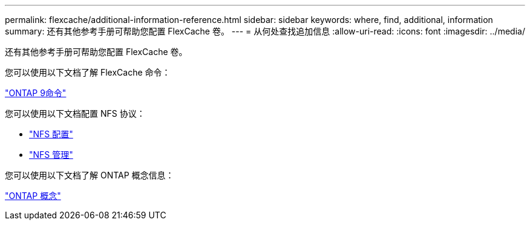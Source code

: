 ---
permalink: flexcache/additional-information-reference.html 
sidebar: sidebar 
keywords: where, find, additional, information 
summary: 还有其他参考手册可帮助您配置 FlexCache 卷。 
---
= 从何处查找追加信息
:allow-uri-read: 
:icons: font
:imagesdir: ../media/


[role="lead"]
还有其他参考手册可帮助您配置 FlexCache 卷。

您可以使用以下文档了解 FlexCache 命令：

http://docs.netapp.com/ontap-9/topic/com.netapp.doc.dot-cm-cmpr/GUID-5CB10C70-AC11-41C0-8C16-B4D0DF916E9B.html["ONTAP 9命令"^]

您可以使用以下文档配置 NFS 协议：

* link:../nfs-config/index.html["NFS 配置"]
* link:../nfs-admin/index.html["NFS 管理"]


您可以使用以下文档了解 ONTAP 概念信息：

link:../concepts/index.html["ONTAP 概念"]
